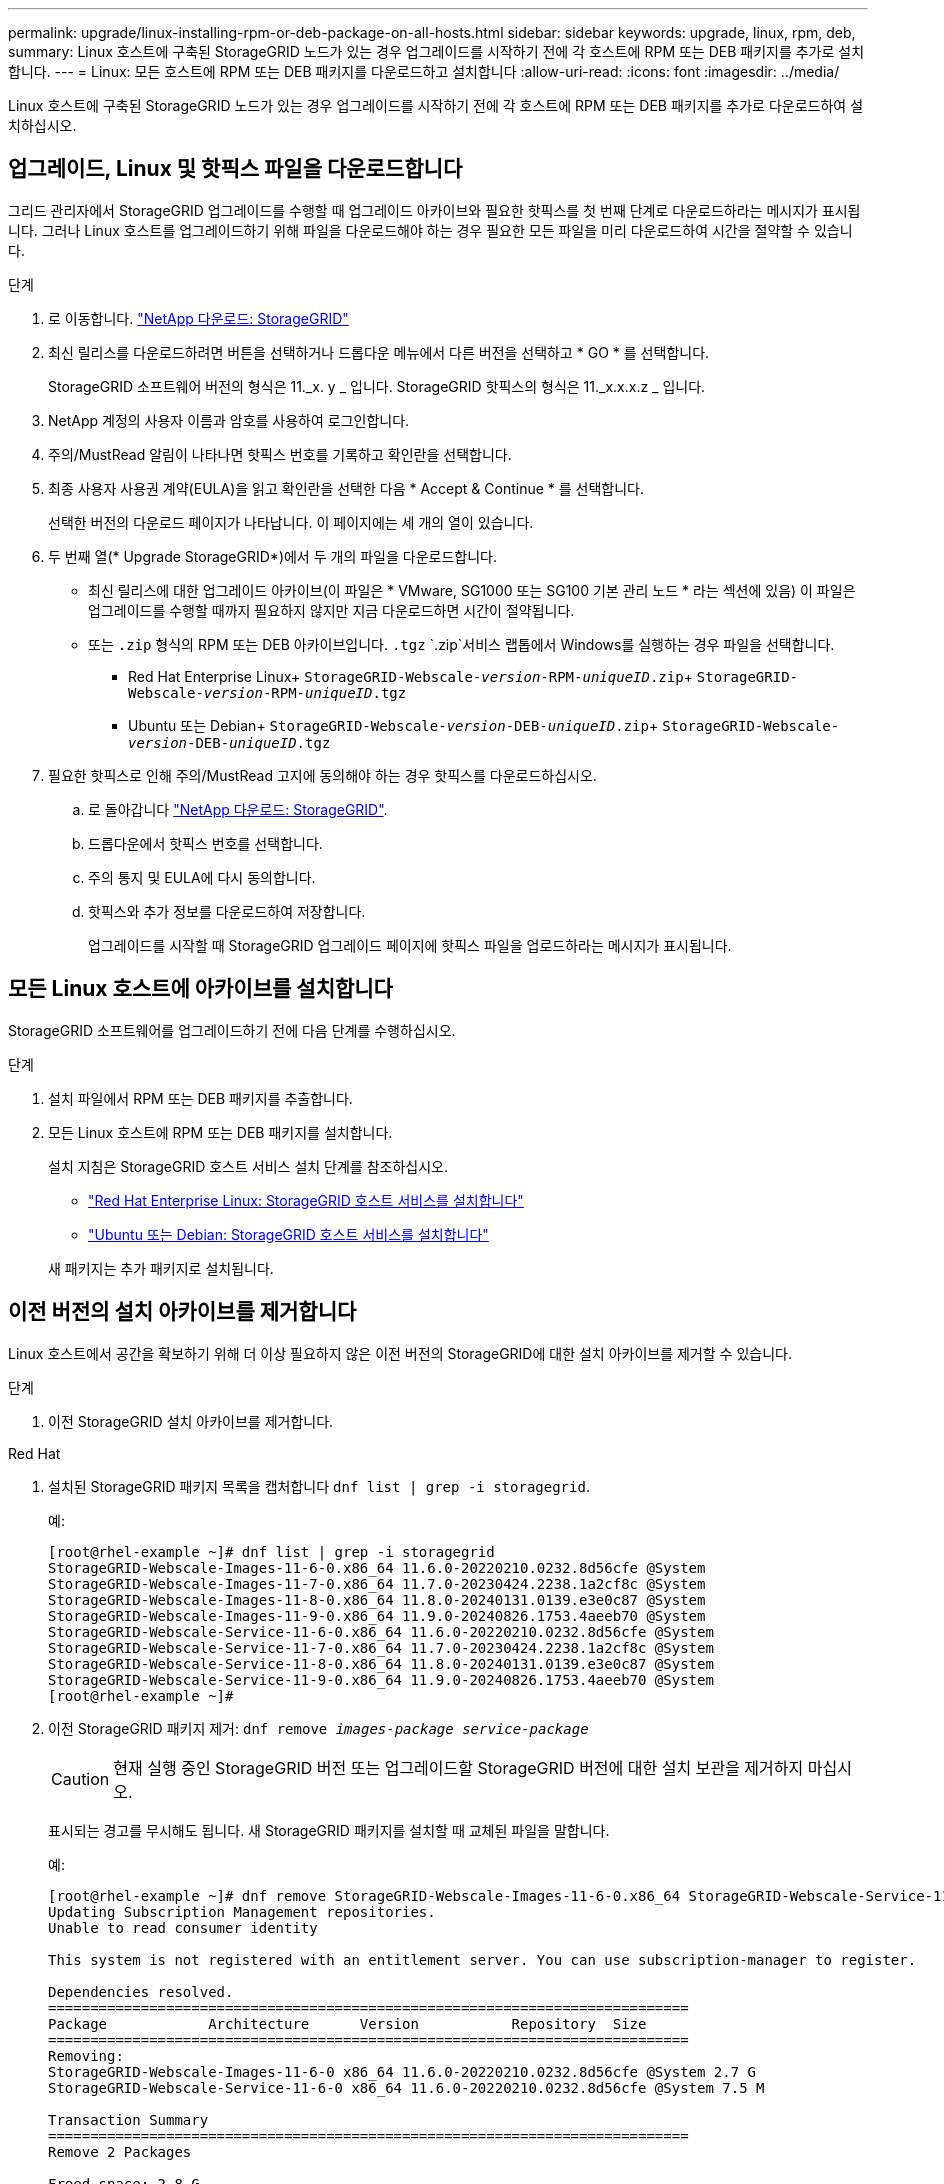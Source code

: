 ---
permalink: upgrade/linux-installing-rpm-or-deb-package-on-all-hosts.html 
sidebar: sidebar 
keywords: upgrade, linux, rpm, deb, 
summary: Linux 호스트에 구축된 StorageGRID 노드가 있는 경우 업그레이드를 시작하기 전에 각 호스트에 RPM 또는 DEB 패키지를 추가로 설치합니다. 
---
= Linux: 모든 호스트에 RPM 또는 DEB 패키지를 다운로드하고 설치합니다
:allow-uri-read: 
:icons: font
:imagesdir: ../media/


[role="lead"]
Linux 호스트에 구축된 StorageGRID 노드가 있는 경우 업그레이드를 시작하기 전에 각 호스트에 RPM 또는 DEB 패키지를 추가로 다운로드하여 설치하십시오.



== 업그레이드, Linux 및 핫픽스 파일을 다운로드합니다

그리드 관리자에서 StorageGRID 업그레이드를 수행할 때 업그레이드 아카이브와 필요한 핫픽스를 첫 번째 단계로 다운로드하라는 메시지가 표시됩니다. 그러나 Linux 호스트를 업그레이드하기 위해 파일을 다운로드해야 하는 경우 필요한 모든 파일을 미리 다운로드하여 시간을 절약할 수 있습니다.

.단계
. 로 이동합니다. https://mysupport.netapp.com/site/products/all/details/storagegrid/downloads-tab["NetApp 다운로드: StorageGRID"^]
. 최신 릴리스를 다운로드하려면 버튼을 선택하거나 드롭다운 메뉴에서 다른 버전을 선택하고 * GO * 를 선택합니다.
+
StorageGRID 소프트웨어 버전의 형식은 11._x. y _ 입니다. StorageGRID 핫픽스의 형식은 11._x.x.x.z _ 입니다.

. NetApp 계정의 사용자 이름과 암호를 사용하여 로그인합니다.
. 주의/MustRead 알림이 나타나면 핫픽스 번호를 기록하고 확인란을 선택합니다.
. 최종 사용자 사용권 계약(EULA)을 읽고 확인란을 선택한 다음 * Accept & Continue * 를 선택합니다.
+
선택한 버전의 다운로드 페이지가 나타납니다. 이 페이지에는 세 개의 열이 있습니다.

. 두 번째 열(* Upgrade StorageGRID*)에서 두 개의 파일을 다운로드합니다.
+
** 최신 릴리스에 대한 업그레이드 아카이브(이 파일은 * VMware, SG1000 또는 SG100 기본 관리 노드 * 라는 섹션에 있음) 이 파일은 업그레이드를 수행할 때까지 필요하지 않지만 지금 다운로드하면 시간이 절약됩니다.
** 또는 `.zip` 형식의 RPM 또는 DEB 아카이브입니다. `.tgz`  `.zip`서비스 랩톱에서 Windows를 실행하는 경우 파일을 선택합니다.
+
*** Red Hat Enterprise Linux+
`StorageGRID-Webscale-_version_-RPM-_uniqueID_.zip`+
`StorageGRID-Webscale-_version_-RPM-_uniqueID_.tgz`
*** Ubuntu 또는 Debian+
`StorageGRID-Webscale-_version_-DEB-_uniqueID_.zip`+
`StorageGRID-Webscale-_version_-DEB-_uniqueID_.tgz`




. 필요한 핫픽스로 인해 주의/MustRead 고지에 동의해야 하는 경우 핫픽스를 다운로드하십시오.
+
.. 로 돌아갑니다 https://mysupport.netapp.com/site/products/all/details/storagegrid/downloads-tab["NetApp 다운로드: StorageGRID"^].
.. 드롭다운에서 핫픽스 번호를 선택합니다.
.. 주의 통지 및 EULA에 다시 동의합니다.
.. 핫픽스와 추가 정보를 다운로드하여 저장합니다.
+
업그레이드를 시작할 때 StorageGRID 업그레이드 페이지에 핫픽스 파일을 업로드하라는 메시지가 표시됩니다.







== 모든 Linux 호스트에 아카이브를 설치합니다

StorageGRID 소프트웨어를 업그레이드하기 전에 다음 단계를 수행하십시오.

.단계
. 설치 파일에서 RPM 또는 DEB 패키지를 추출합니다.
. 모든 Linux 호스트에 RPM 또는 DEB 패키지를 설치합니다.
+
설치 지침은 StorageGRID 호스트 서비스 설치 단계를 참조하십시오.

+
** link:../rhel/installing-storagegrid-webscale-host-service.html["Red Hat Enterprise Linux: StorageGRID 호스트 서비스를 설치합니다"]
** link:../ubuntu/installing-storagegrid-webscale-host-services.html["Ubuntu 또는 Debian: StorageGRID 호스트 서비스를 설치합니다"]


+
새 패키지는 추가 패키지로 설치됩니다.





== 이전 버전의 설치 아카이브를 제거합니다

Linux 호스트에서 공간을 확보하기 위해 더 이상 필요하지 않은 이전 버전의 StorageGRID에 대한 설치 아카이브를 제거할 수 있습니다.

.단계
. 이전 StorageGRID 설치 아카이브를 제거합니다.


[role="tabbed-block"]
====
.Red Hat
--
. 설치된 StorageGRID 패키지 목록을 캡처합니다 `dnf list | grep -i storagegrid`.
+
예:

+
[listing]
----
[root@rhel-example ~]# dnf list | grep -i storagegrid
StorageGRID-Webscale-Images-11-6-0.x86_64 11.6.0-20220210.0232.8d56cfe @System
StorageGRID-Webscale-Images-11-7-0.x86_64 11.7.0-20230424.2238.1a2cf8c @System
StorageGRID-Webscale-Images-11-8-0.x86_64 11.8.0-20240131.0139.e3e0c87 @System
StorageGRID-Webscale-Images-11-9-0.x86_64 11.9.0-20240826.1753.4aeeb70 @System
StorageGRID-Webscale-Service-11-6-0.x86_64 11.6.0-20220210.0232.8d56cfe @System
StorageGRID-Webscale-Service-11-7-0.x86_64 11.7.0-20230424.2238.1a2cf8c @System
StorageGRID-Webscale-Service-11-8-0.x86_64 11.8.0-20240131.0139.e3e0c87 @System
StorageGRID-Webscale-Service-11-9-0.x86_64 11.9.0-20240826.1753.4aeeb70 @System
[root@rhel-example ~]#
----
. 이전 StorageGRID 패키지 제거: `dnf remove _images-package_ _service-package_`
+

CAUTION: 현재 실행 중인 StorageGRID 버전 또는 업그레이드할 StorageGRID 버전에 대한 설치 보관을 제거하지 마십시오.

+
표시되는 경고를 무시해도 됩니다. 새 StorageGRID 패키지를 설치할 때 교체된 파일을 말합니다.

+
예:

+
[listing]
----
[root@rhel-example ~]# dnf remove StorageGRID-Webscale-Images-11-6-0.x86_64 StorageGRID-Webscale-Service-11-6-0.x86_64
Updating Subscription Management repositories.
Unable to read consumer identity

This system is not registered with an entitlement server. You can use subscription-manager to register.

Dependencies resolved.
============================================================================
Package            Architecture      Version           Repository  Size
============================================================================
Removing:
StorageGRID-Webscale-Images-11-6-0 x86_64 11.6.0-20220210.0232.8d56cfe @System 2.7 G
StorageGRID-Webscale-Service-11-6-0 x86_64 11.6.0-20220210.0232.8d56cfe @System 7.5 M

Transaction Summary
============================================================================
Remove 2 Packages

Freed space: 2.8 G
Is this ok [y/N]: y
Running transaction check
Transaction check succeeded.
Running transaction test
Transaction test succeeded.
Running transaction
  Preparing: 1/1
  Running scriptlet: StorageGRID-Webscale-Service-11-6-0-11.6.0-20220210.0232.8d56cfe.x86_64  1/2
  Erasing: StorageGRID-Webscale-Service-11-6-0-11.6.0-20220210.0232.8d56cfe.x86_64  1/2
warning: file /usr/lib64/python2.7/site-packages/netapp/storagegrid/vendor/latest/netaddr/strategy/ipv6.pyc: remove failed: No such file or directory
warning: file /usr/lib64/python2.7/site-packages/netapp/storagegrid/vendor/latest/netaddr/strategy/ipv4.pyc: remove failed: No such file or directory
warning: file /usr/lib64/python2.7/site-packages/netapp/storagegrid/vendor/latest/netaddr/strategy/eui64.pyc: remove failed: No such file or directory
warning: file /usr/lib64/python2.7/site-packages/netapp/storagegrid/vendor/latest/netaddr/strategy/eui48.pyc: remove failed: No such file or directory
warning: file /usr/lib64/python2.7/site-packages/netapp/storagegrid/vendor/latest/netaddr/strategy/__init__.pyc: remove failed: No such file or directory
warning: file /usr/lib64/python2.7/site-packages/netapp/storagegrid/vendor/latest/netaddr/ip/sets.pyc: remove failed: No such file or directory
warning: file /usr/lib64/python2.7/site-packages/netapp/storagegrid/vendor/latest/netaddr/ip/rfc1924.pyc: remove failed: No such file or directory
warning: file /usr/lib64/python2.7/site-packages/netapp/storagegrid/vendor/latest/netaddr/ip/nmap.pyc: remove failed: No such file or directory
warning: file /usr/lib64/python2.7/site-packages/netapp/storagegrid/vendor/latest/netaddr/ip/iana.pyc: remove failed: No such file or directory
warning: file /usr/lib64/python2.7/site-packages/netapp/storagegrid/vendor/latest/netaddr/ip/glob.pyc: remove failed: No such file or directory
warning: file /usr/lib64/python2.7/site-packages/netapp/storagegrid/vendor/latest/netaddr/ip/__init__.pyc: remove failed: No such file or directory
warning: file /usr/lib64/python2.7/site-packages/netapp/storagegrid/vendor/latest/netaddr/fbsocket.pyc: remove failed: No such file or directory
warning: file /usr/lib64/python2.7/site-packages/netapp/storagegrid/vendor/latest/netaddr/eui/ieee.pyc: remove failed: No such file or directory
warning: file /usr/lib64/python2.7/site-packages/netapp/storagegrid/vendor/latest/netaddr/eui/__init__.pyc: remove failed: No such file or directory
warning: file /usr/lib64/python2.7/site-packages/netapp/storagegrid/vendor/latest/netaddr/core.pyc: remove failed: No such file or directory
warning: file /usr/lib64/python2.7/site-packages/netapp/storagegrid/vendor/latest/netaddr/contrib/subnet_splitter.pyc: remove failed: No such file or directory
warning: file /usr/lib64/python2.7/site-packages/netapp/storagegrid/vendor/latest/netaddr/contrib/__init__.pyc: remove failed: No such file or directory
warning: file /usr/lib64/python2.7/site-packages/netapp/storagegrid/vendor/latest/netaddr/compat.pyc: remove failed: No such file or directory
warning: file /usr/lib64/python2.7/site-packages/netapp/storagegrid/vendor/latest/netaddr/__init__.pyc: remove failed: No such file or directory

  Erasing: StorageGRID-Webscale-Images-11-6-0-11.6.0-20220210.0232.8d56cfe.x86_64   2/2
  Verifying: StorageGRID-Webscale-Images-11-6-0-11.6.0-20220210.0232.8d56cfe.x86_64  1/2
  Verifying: StorageGRID-Webscale-Service-11-6-0-11.6.0-20220210.0232.8d56cfe.x86_64  2/2
Installed products updated.

Removed:
  StorageGRID-Webscale-Images-11-6-0-11.6.0-20220210.0232.8d56cfe.x86_64
  StorageGRID-Webscale-Service-11-6-0-11.6.0-20220210.0232.8d56cfe.x86_64

Complete!
[root@rhel-example ~]#
----


--
.Ubuntu 및 Debian
--
. 설치된 StorageGRID 패키지 목록을 캡처합니다. `dpkg -l | grep storagegrid`
+
예:

+
[listing]
----
root@debian-example:~# dpkg -l | grep storagegrid
ii  storagegrid-webscale-images-11-6-0  11.6.0-20220210.0232.8d56cfe amd64 StorageGRID Webscale docker images for 11.6.0
ii  storagegrid-webscale-images-11-7-0  11.7.0-20230424.2238.1a2cf8c.dev-signed amd64 StorageGRID Webscale docker images for 11.7.0
ii  storagegrid-webscale-images-11-8-0  11.8.0-20240131.0139.e3e0c87 amd64 StorageGRID Webscale docker images for 11.8.0
ii  storagegrid-webscale-images-11-9-0  11.9.0-20240826.1753.4aeeb70 amd64 StorageGRID Webscale docker images for 11.9.0
ii  storagegrid-webscale-service-11-6-0 11.6.0-20220210.0232.8d56cfe amd64 StorageGRID Webscale host services for 11.6.0
ii  storagegrid-webscale-service-11-7-0 11.7.0-20230424.2238.1a2cf8c amd64 StorageGRID Webscale host services for 11.7.0
ii  storagegrid-webscale-service-11-8-0 11.8.0-20240131.0139.e3e0c87 amd64 StorageGRID Webscale host services for 11.8.0
ii  storagegrid-webscale-service-11-9-0 11.9.0-20240826.1753.4aeeb70 amd64 StorageGRID Webscale host services for 11.9.0
root@debian-example:~#
----
. 이전 StorageGRID 패키지 제거: `dpkg -r _images-package_ _service-package_`
+

CAUTION: 현재 실행 중인 StorageGRID 버전 또는 업그레이드할 StorageGRID 버전에 대한 설치 보관을 제거하지 마십시오.

+
예:

+
[listing]
----
root@debian-example:~# dpkg -r storagegrid-webscale-service-11-6-0 storagegrid-webscale-images-11-6-0
(Reading database ... 38190 files and directories currently installed.)
Removing storagegrid-webscale-service-11-6-0 (11.6.0-20220210.0232.8d56cfe) ...
locale: Cannot set LC_CTYPE to default locale: No such file or directory
locale: Cannot set LC_MESSAGES to default locale: No such file or directory
locale: Cannot set LC_ALL to default locale: No such file or directory
dpkg: warning: while removing storagegrid-webscale-service-11-6-0, directory '/usr/lib/python2.7/dist-packages/netapp/storagegrid/vendor/latest' not empty so not removed
Removing storagegrid-webscale-images-11-6-0 (11.6.0-20220210.0232.8d56cfe) ...
root@debian-example:~#
----


--
====
. StorageGRID 컨테이너 이미지를 제거합니다.


[role="tabbed-block"]
====
.Docker 를 참조하십시오
--
. 설치된 컨테이너 이미지 목록을 캡처합니다. `docker images`
+
예:

+
[listing]
----
[root@docker-example ~]# docker images
REPOSITORY           TAG            IMAGE ID       CREATED         SIZE
storagegrid-11.9.0   Admin_Node     610f2595bcb4   2 days ago      2.77GB
storagegrid-11.9.0   Storage_Node   7f73d33eb880   2 days ago      2.65GB
storagegrid-11.9.0   API_Gateway    2f0bb79526e9   2 days ago      1.82GB
storagegrid-11.8.0   Storage_Node   7125480de71b   7 months ago    2.54GB
storagegrid-11.8.0   Admin_Node     404e9f1bd173   7 months ago    2.63GB
storagegrid-11.8.0   Archive_Node   c3294a29697c   7 months ago    2.39GB
storagegrid-11.8.0   API_Gateway    1f88f24b9098   7 months ago    1.74GB
storagegrid-11.7.0   Storage_Node   1655350eff6f   16 months ago   2.51GB
storagegrid-11.7.0   Admin_Node     872258dd0dc8   16 months ago   2.48GB
storagegrid-11.7.0   Archive_Node   121e7c8b6d3b   16 months ago   2.41GB
storagegrid-11.7.0   API_Gateway    5b7a26e382de   16 months ago   1.77GB
storagegrid-11.6.0   Admin_Node     ee39f71a73e1   2 years ago     2.38GB
storagegrid-11.6.0   Storage_Node   f5ef895dcad0   2 years ago     2.08GB
storagegrid-11.6.0   Archive_Node   5782de552db0   2 years ago     1.95GB
storagegrid-11.6.0   API_Gateway    cb480ed37eea   2 years ago     1.35GB
[root@docker-example ~]#
----
. 이전 StorageGRID 버전의 컨테이너 이미지를 제거합니다. `docker rmi _image id_`
+

CAUTION: 현재 실행 중인 StorageGRID 버전 또는 업그레이드할 StorageGRID 버전에 대한 컨테이너 이미지를 제거하지 마십시오.

+
예:

+
[listing]
----
[root@docker-example ~]# docker rmi cb480ed37eea
Untagged: storagegrid-11.6.0:API_Gateway
Deleted: sha256:cb480ed37eea0ae9cf3522de1dadfbff0075010d89c1c0a2337a3178051ddf02
Deleted: sha256:5f269aabf15c32c1fe6f36329c304b6c6ecb563d973794b9b59e8e5ab8cccafa
Deleted: sha256:47c2b2c295a77b312b8db69db58a02d8e09e929e121352bec713fa12dae66bde
[root@docker-example ~]#
----


--
.팟맨
--
. 설치된 컨테이너 이미지 목록을 캡처합니다. `podman images`
+
예:

+
[listing]
----
[root@podman-example ~]# podman images
REPOSITORY                    TAG           IMAGE ID      CREATED        SIZE
localhost/storagegrid-11.8.0  Storage_Node  7125480de71b  7 months ago   2.57 GB
localhost/storagegrid-11.8.0  Admin_Node    404e9f1bd173  7 months ago   2.67 GB
localhost/storagegrid-11.8.0  Archive_Node  c3294a29697c  7 months ago   2.42 GB
localhost/storagegrid-11.8.0  API_Gateway   1f88f24b9098  7 months ago   1.77 GB
localhost/storagegrid-11.7.0  Storage_Node  1655350eff6f  16 months ago  2.54 GB
localhost/storagegrid-11.7.0  Admin_Node    872258dd0dc8  16 months ago  2.51 GB
localhost/storagegrid-11.7.0  Archive_Node  121e7c8b6d3b  16 months ago  2.44 GB
localhost/storagegrid-11.7.0  API_Gateway   5b7a26e382de  16 months ago  1.8 GB
localhost/storagegrid-11.6.0  Admin_Node    ee39f71a73e1  2 years ago    2.42 GB
localhost/storagegrid-11.6.0  Storage_Node  f5ef895dcad0  2 years ago    2.11 GB
localhost/storagegrid-11.6.0  Archive_Node  5782de552db0  2 years ago    1.98 GB
localhost/storagegrid-11.6.0  API_Gateway   cb480ed37eea  2 years ago    1.38 GB
[root@podman-example ~]#
----
. 이전 StorageGRID 버전의 컨테이너 이미지를 제거합니다. `podman rmi _image id_`
+

CAUTION: 현재 실행 중인 StorageGRID 버전 또는 업그레이드할 StorageGRID 버전에 대한 컨테이너 이미지를 제거하지 마십시오.

+
예:

+
[listing]
----
[root@podman-example ~]# podman rmi f5ef895dcad0
Untagged: localhost/storagegrid-11.6.0:Storage_Node
Deleted: f5ef895dcad0d78d0fd21a07dd132d7c7f65f45d80ee7205a4d615494e44cbb7
[root@podman-example ~]#
----


--
====